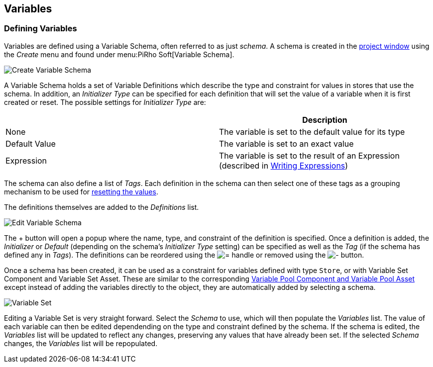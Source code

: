 [#topics/variables-3]

## Variables

### Defining Variables

Variables are defined using a Variable Schema, often referred to as just _schema_. A schema is created in the https://docs.unity3d.com/Manual/ProjectView.html[project window^] using the _Create_ menu and found under menu:PiRho Soft[Variable Schema].

image::variables-3-create-schema.png[Create Variable Schema]

A Variable Schema holds a set of Variable Definitions which describe the type and constraint for values in stores that use the schema. In addition, an _Initializer Type_ can be specified for each definition that will set the value of a variable when it is first created or reset. The possible settings for _Initializer Type_ are:

|===
|				| Description

| None			| The variable is set to the default value for its type
| Default Value	| The variable is set to an exact value
| Expression	| The variable is set to the result of an Expression (described in <<topics/variables-5.html,Writing Expressions>>)
|===

The schema can also define a list of _Tags_. Each definition in the schema can then select one of these tags as a grouping mechanism to be used for <<manual/reset-tag.html,resetting the values>>.

The definitions themselves are added to the _Definitions_ list.

image::variables-3-schema-add.png[Edit Variable Schema]

The + button will open a popup where the name, type, and constraint of the definition is specified. Once a definition is added, the _Initializer_ or _Default_ (depending on the schema's _Initializer Type_ setting) can be specified as well as the _Tag_ (if the schema has defined any in _Tags_). The definitions can be reordered using the image:variables-2-move-icon.png[=] handle or removed using the image:variables-2-remove-icon.png[-] button.

Once a schema has been created, it can be used as a constraint for variables defined with type `Store`, or with Variable Set Component and Variable Set Asset. These are similar to the corresponding <<topics/variables-2.html,Variable Pool Component and Variable Pool Asset>> except instead of adding the variables directly to the object, they are automatically added by selecting a schema.

image::variables-3-set.png[Variable Set]

Editing a Variable Set is very straight forward. Select the _Schema_ to use, which will then populate the _Variables_ list. The value of each variable can then be edited dependending on the type and constraint defined by the schema. If the schema is edited, the _Variables_ list will be updated to reflect any changes, preserving any values that have already been set. If the selected _Schema_ changes, the _Variables_ list will be repopulated.
